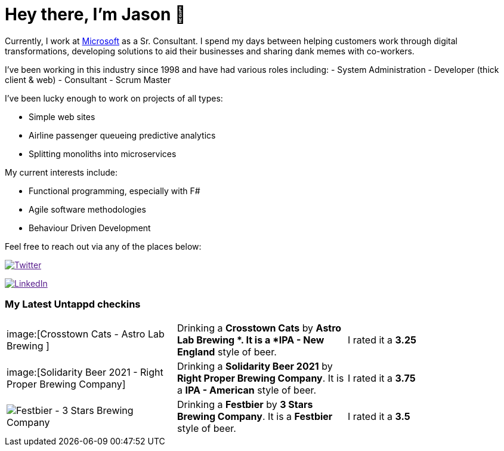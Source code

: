 ﻿# Hey there, I'm Jason 👋

Currently, I work at https://microsoft.com[Microsoft] as a Sr. Consultant. I spend my days between helping customers work through digital transformations, developing solutions to aid their businesses and sharing dank memes with co-workers. 

I've been working in this industry since 1998 and have had various roles including: 
- System Administration
- Developer (thick client & web)
- Consultant
- Scrum Master

I've been lucky enough to work on projects of all types:

- Simple web sites
- Airline passenger queueing predictive analytics
- Splitting monoliths into microservices

My current interests include:

- Functional programming, especially with F#
- Agile software methodologies
- Behaviour Driven Development

Feel free to reach out via any of the places below:

image:https://img.shields.io/twitter/follow/jtucker?style=flat-square&color=blue["Twitter",link="https://twitter.com/jtucker]

image:https://img.shields.io/badge/LinkedIn-Let's%20Connect-blue["LinkedIn",link="https://linkedin.com/in/jatucke]

### My Latest Untappd checkins

|====
// untappd beer
| image:[Crosstown Cats - Astro Lab Brewing ] | Drinking a *Crosstown Cats* by *Astro Lab Brewing *. It is a *IPA - New England* style of beer. | I rated it a *3.25*
| image:[Solidarity Beer 2021 - Right Proper Brewing Company] | Drinking a *Solidarity Beer 2021* by *Right Proper Brewing Company*. It is a *IPA - American* style of beer. | I rated it a *3.75*
| image:https://untappd.akamaized.net/photos/2021_09_25/1cba2799f485b57f5dd6b11199cab91f_200x200.jpg[Festbier - 3 Stars Brewing Company] | Drinking a *Festbier* by *3 Stars Brewing Company*. It is a *Festbier* style of beer. | I rated it a *3.5*
// untappd end